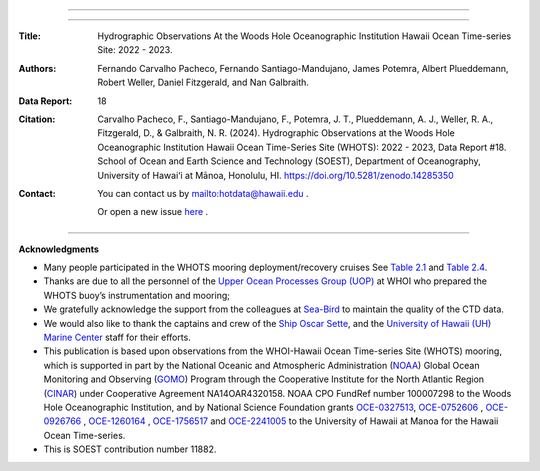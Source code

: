 .. figure:: /figures/logos/all_whots_report.png
    :align: center

---------

.. image:: https://readthedocs.org/projects/whots18-data-report/badge/?version=latest
   :target: https://whots-annual-report.readthedocs.io/projects/whots18-data-report/en/latest/?badge=latest

.. image:: https://zenodo.org/badge/doi/10.5281/zenodo.14285350.svg
   :target: https://doi.org/10.5281/zenodo.14285350

.. image:: https://github.com/hot-dogs/whots18-data-report/actions/workflows/cff-validator.yml/badge.svg
   :target: https://github.com/hot-dogs/whots18-data-report/actions/workflows/cff-validator.yml

.. image:: https://img.shields.io/badge/License-CC_BY_4.0-lightgrey.svg
   :target: http://creativecommons.org/licenses/by/4.0/

---------

:Title:
    Hydrographic Observations At the Woods Hole Oceanographic Institution Hawaii Ocean Time-series Site: 2022 - 2023.

:Authors:
    Fernando Carvalho Pacheco,
    Fernando Santiago-Mandujano,
    James Potemra,
    Albert Plueddemann,
    Robert Weller,
    Daniel Fitzgerald,
    and Nan Galbraith.

:Data Report:
   18

:Citation:
    Carvalho Pacheco, F., Santiago-Mandujano, F., Potemra, J. T., Plueddemann, A. J., Weller, R. A., Fitzgerald, D., & Galbraith, N. R. (2024). Hydrographic Observations at the Woods Hole Oceanographic Institution Hawaii Ocean Time-Series Site (WHOTS): 2022 - 2023, Data Report #18. School of Ocean and Earth Science and Technology (SOEST), Department of Oceanography, University of Hawai‘i at Mānoa, Honolulu, HI. https://doi.org/10.5281/zenodo.14285350

:Contact:

    You can contact us by `<hotdata@hawaii.edu>`_ .

    Or open a new issue `here <https://github.com/hot-dogs/whots18-data-report/issues>`_ .

---------

**Acknowledgments**

- Many people participated in the WHOTS mooring deployment/recovery cruises
  See `Table 2.1 <https://whots-annual-report.readthedocs.io/projects/whots18-data-report/en/latest/2_section.html#table-1>`_
  and `Table 2.4 <https://whots-annual-report.readthedocs.io/projects/whots18-data-report/en/latest/2_section.html#table-4>`_.

- Thanks are due to all the personnel of the
  `Upper Ocean Processes Group (UOP) <http://uop.whoi.edu>`_ at WHOI who
  prepared the WHOTS buoy’s instrumentation and mooring;

- We gratefully acknowledge the support from the colleagues at
  `Sea-Bird <https://www.seabird.com>`_ to maintain the quality of the CTD
  data.

- We would also like to thank the captains and crew of the
  `Ship Oscar Sette <https://www.omao.noaa.gov/learn/marine-operations/ships/oscar-elton-sette/about>`_,
  and the `University of Hawaii (UH) Marine Center <https://www.soest.hawaii.edu/UMC/cms/>`_
  staff for their efforts.

- This publication is based upon observations from the WHOI-Hawaii Ocean
  Time-series Site (WHOTS) mooring, which is supported in part by the National
  Oceanic and Atmospheric Administration (`NOAA <https://www.noaa.gov/>`_) Global
  Ocean Monitoring and Observing (`GOMO <https://globalocean.noaa.gov/>`_) Program
  through the Cooperative Institute for the North Atlantic
  Region (`CINAR <https://website.whoi.edu/cinar/>`_) under Cooperative Agreement
  NA14OAR4320158. NOAA CPO FundRef number 100007298 to the Woods Hole
  Oceanographic Institution, and by National Science Foundation grants
  `OCE-0327513 <https://www.nsf.gov/awardsearch/showAward?AWD_ID=0327513>`_,
  `OCE-0752606 <https://www.nsf.gov/awardsearch/showAward?AWD_ID=0752606&HistoricalAwards=false>`_
  ,
  `OCE-0926766 <https://www.nsf.gov/awardsearch/showAward?AWD_ID=0926766&HistoricalAwards=false>`_
  ,
  `OCE-1260164 <https://www.nsf.gov/awardsearch/showAward?AWD_ID=1260164&HistoricalAwards=false>`_
  , 
  `OCE-1756517 <https://www.nsf.gov/awardsearch/showAward?AWD_ID=1756517&HistoricalAwards=false>`_
  and 
  `OCE-2241005 <https://www.nsf.gov/awardsearch/showAward?AWD_ID=2241005>`_ to the University of Hawaii at Manoa for the Hawaii Ocean Time-series.

- This is SOEST contribution number 11882.
